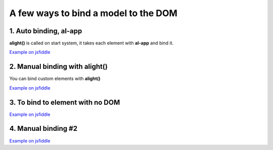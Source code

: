 A few ways to bind a model to the DOM
=====================================

1. Auto binding, al-app
-----------------------

**alight()** is called on start system, it takes each element with **al-app** and bind it.

.. code-block:: xml
    :caption: html

    <div al-app al-init="title='Hello!'">
        <input al-value="title" type="text" class="form-control" />
        <p>{{title}}</p>
    </div>


`Example on jsfiddle <http://jsfiddle.net/lega911/ASqeG/>`_


2. Manual binding with alight()
---------------------------------------

You can bind custom elements with **alight()**

.. code-block:: xml
    :caption: html

    <div id="app" al-init="title='Hello!'">
        <input al-value="title" type="text" class="form-control" />
        <p>{{title}}</p>
    </div>


.. code-block:: javascript
    :caption: javascript

    alight('#app');  // bind to DOM

`Example on jsfiddle <https://jsfiddle.net/lega911/yrpyL2cj/>`_


3. To bind to element with no DOM
---------------------------------

.. code-block:: xml
    :caption: html

    <div id="app"></div>

.. code-block:: javascript
    :caption: javascript

    var tag = document.createElement('div');  // element
    tag.innerHTML = '<input al-value="title" type="text" class="form-control" /><p>{{title}}</p>';  // template

    alight(tag, {title: 'Hello!'});  // binding

    document.querySelector('#app').appendChild(tag);  // append to DOM

`Example on jsfiddle <https://jsfiddle.net/lega911/c4dav854/>`_


4. Manual binding #2
--------------------


.. code-block:: xml
    :caption: html
    
    <div id="app">
        <input al-value="name" type="text" />
        {{name}} <br/>
        <button @click="click()">Set Hello</button>
    </div>


.. code-block:: javascript
    :caption: javascript

    var data = {
        name: 'Some text',
        click: function() {
            data.name = 'Hello';
        }
    };

    alight('#app', data);

`Example on jsfiddle <https://jsfiddle.net/lega911/ax4srp5k/>`_

.. raw:: html
   :file: discus.html
